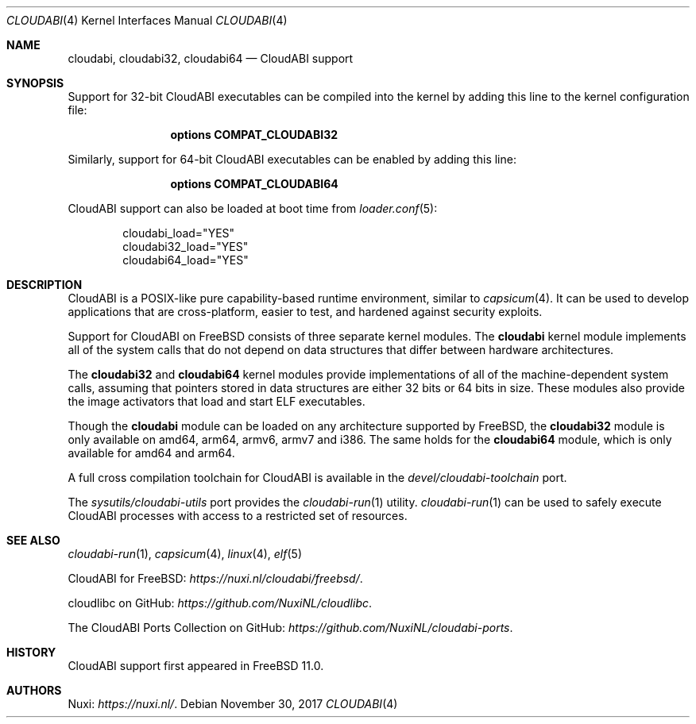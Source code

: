 .\" Copyright (c) 2015-2017 Nuxi, https://nuxi.nl/
.\"
.\" Redistribution and use in source and binary forms, with or without
.\" modification, are permitted provided that the following conditions
.\" are met:
.\" 1. Redistributions of source code must retain the above copyright
.\"    notice, this list of conditions and the following disclaimer.
.\" 2. Redistributions in binary form must reproduce the above copyright
.\"    notice, this list of conditions and the following disclaimer in the
.\"    documentation and/or other materials provided with the distribution.
.\"
.\" THIS SOFTWARE IS PROVIDED BY THE AUTHOR AND CONTRIBUTORS ``AS IS'' AND
.\" ANY EXPRESS OR IMPLIED WARRANTIES, INCLUDING, BUT NOT LIMITED TO, THE
.\" IMPLIED WARRANTIES OF MERCHANTABILITY AND FITNESS FOR A PARTICULAR PURPOSE
.\" ARE DISCLAIMED.  IN NO EVENT SHALL THE AUTHOR OR CONTRIBUTORS BE LIABLE
.\" FOR ANY DIRECT, INDIRECT, INCIDENTAL, SPECIAL, EXEMPLARY, OR CONSEQUENTIAL
.\" DAMAGES (INCLUDING, BUT NOT LIMITED TO, PROCUREMENT OF SUBSTITUTE GOODS
.\" OR SERVICES; LOSS OF USE, DATA, OR PROFITS; OR BUSINESS INTERRUPTION)
.\" HOWEVER CAUSED AND ON ANY THEORY OF LIABILITY, WHETHER IN CONTRACT, STRICT
.\" LIABILITY, OR TORT (INCLUDING NEGLIGENCE OR OTHERWISE) ARISING IN ANY WAY
.\" OUT OF THE USE OF THIS SOFTWARE, EVEN IF ADVISED OF THE POSSIBILITY OF
.\" SUCH DAMAGE.
.\"
.\" $FreeBSD: releng/12.0/share/man/man4/cloudabi.4 326406 2017-11-30 17:58:48Z ed $
.Dd November 30, 2017
.Dt CLOUDABI 4
.Os
.Sh NAME
.Nm cloudabi ,
.Nm cloudabi32 ,
.Nm cloudabi64
.Nd CloudABI support
.Sh SYNOPSIS
Support for 32-bit CloudABI executables can be compiled into the kernel
by adding this line to the kernel configuration file:
.Bd -ragged -offset indent
.Cd "options COMPAT_CLOUDABI32"
.Ed
.Pp
Similarly,
support for 64-bit CloudABI executables can be enabled by adding this
line:
.Bd -ragged -offset indent
.Cd "options COMPAT_CLOUDABI64"
.Ed
.Pp
CloudABI support can also be loaded at boot time from
.Xr loader.conf 5 :
.Bd -literal -offset indent
cloudabi_load="YES"
cloudabi32_load="YES"
cloudabi64_load="YES"
.Ed
.Sh DESCRIPTION
CloudABI is a POSIX-like pure capability-based runtime environment,
similar to
.Xr capsicum 4 .
It can be used to develop applications that are cross-platform,
easier to test,
and hardened against security exploits.
.Pp
Support for CloudABI on
.Fx
consists of three separate kernel modules.
The
.Nm cloudabi
kernel module implements all of the system calls that do not depend on
data structures that differ between hardware architectures.
.Pp
The
.Nm cloudabi32
and
.Nm cloudabi64
kernel modules provide implementations of all of the machine-dependent
system calls,
assuming that pointers stored in data structures are either 32 bits or
64 bits in size.
These modules also provide the image activators that load and start ELF
executables.
.Pp
Though the
.Nm cloudabi
module can be loaded on any architecture supported by
.Fx ,
the
.Nm cloudabi32
module is only available on amd64, arm64, armv6, armv7 and i386.
The same holds for the
.Nm cloudabi64
module,
which is only available for amd64 and arm64.
.Pp
A full cross compilation toolchain for CloudABI is available in the
.Pa devel/cloudabi-toolchain
port.
.Pp
The
.Pa sysutils/cloudabi-utils
port provides the
.Xr cloudabi-run 1
utility.
.Xr cloudabi-run 1
can be used to safely execute CloudABI processes with access to a
restricted set of resources.
.Sh SEE ALSO
.Xr cloudabi-run 1 ,
.Xr capsicum 4 ,
.Xr linux 4 ,
.Xr elf 5
.Pp
CloudABI for FreeBSD:
.Pa https://nuxi.nl/cloudabi/freebsd/ .
.Pp
cloudlibc on GitHub:
.Pa https://github.com/NuxiNL/cloudlibc .
.Pp
The CloudABI Ports Collection on GitHub:
.Pa https://github.com/NuxiNL/cloudabi-ports .
.Sh HISTORY
CloudABI support first appeared in
.Fx 11.0 .
.Sh AUTHORS
.An Nuxi : Pa https://nuxi.nl/ .
